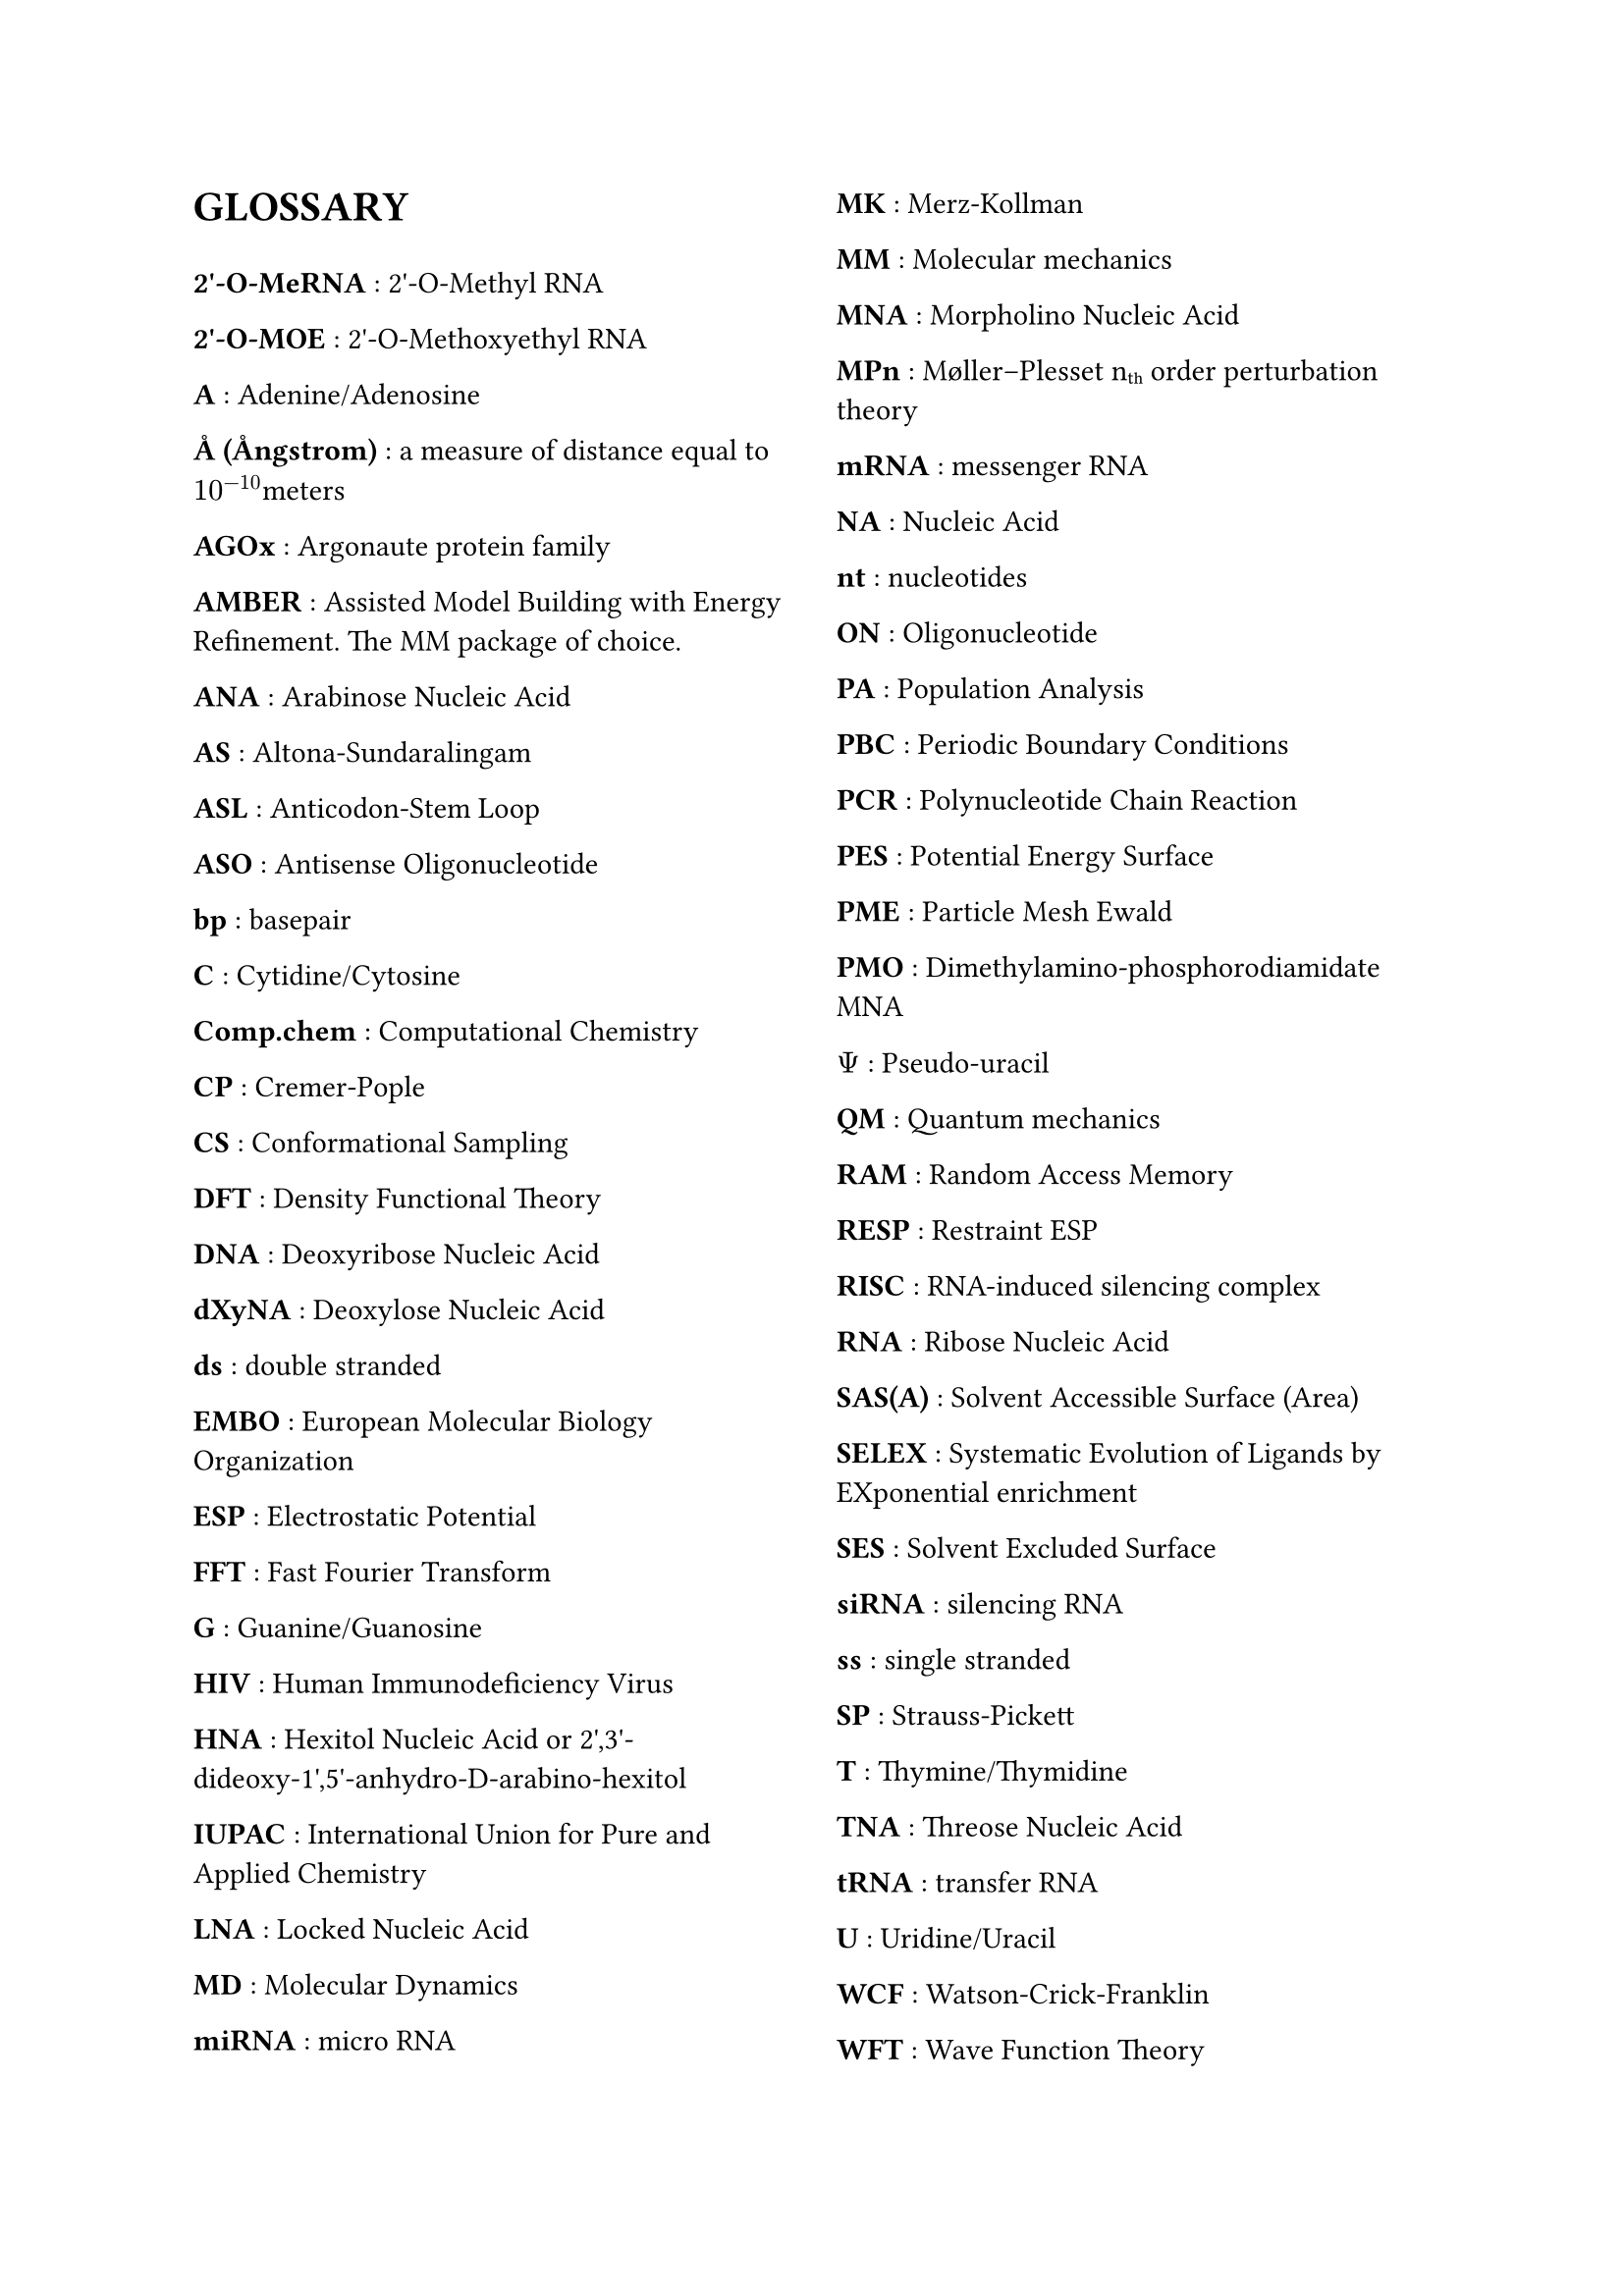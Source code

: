// do #set() call before everything else
#set page(columns: 2)

= GLOSSARY
#v(1em)
#let glossary-layout(name, content) = {
  [*#name* : #content \ ]
}
// Numbers
#glossary-layout(
  "2'-O-MeRNA",
  "2'-O-Methyl RNA"
)

#glossary-layout(
  "2'-O-MOE",
  "2'-O-Methoxyethyl RNA"
)

// AAAAAAAAAAAAAAAAAAAAAAAAAAAAAAAAAAAAAAAAAAAAAAAAAAA
#glossary-layout(
  "A",
  "Adenine/Adenosine"
)

#glossary-layout(
  "Å (Ångstrom)",
  "a measure of distance equal to " + $10^(-10)$ + "meters"
)

#glossary-layout(
  "AGOx",
  "Argonaute protein family"
)

#glossary-layout(
  "AMBER",
  "Assisted Model Building with Energy Refinement. The MM package of choice."
)

#glossary-layout(
  "ANA",
  "Arabinose Nucleic Acid"
)

#glossary-layout(
  "AS",
  "Altona-Sundaralingam"
)

#glossary-layout(
  "ASL",
  "Anticodon-Stem Loop"
)

#glossary-layout(
  "ASO",
  "Antisense Oligonucleotide"
)

// BBBBBBBBBBBBBBBBBBBBBBBBBBBBBBBBBBBBBBBBBBBBBBBBBBB
#glossary-layout(
  "bp",
  "basepair"
)

// CCCCCCCCCCCCCCCCCCCCCCCCCCCCCCCCCCCCCCCCCCCCCCCCCCC
#glossary-layout(
  "C",
  "Cytidine/Cytosine"
)

#glossary-layout(
  "Comp.chem",
  "Computational Chemistry"
)

#glossary-layout(
  "CP",
  "Cremer-Pople"
)

#glossary-layout(
  "CS",
  "Conformational Sampling"
)

// DDDDDDDDDDDDDDDDDDDDDDDDDDDDDDDDDDDDDDDDDDDDDDDDDDD
#glossary-layout(
  "DFT",
  "Density Functional Theory"
)

#glossary-layout(
  "DNA",
  "Deoxyribose Nucleic Acid"
)

#glossary-layout(
  "dXyNA",
  "Deoxylose Nucleic Acid"
)

#glossary-layout(
  "ds",
  "double stranded"
)

// EEEEEEEEEEEEEEEEEEEEEEEEEEEEEEEEEEEEEEEEEEEEEEEEEEE
#glossary-layout(
  "EMBO",
  "European Molecular Biology Organization"
)

#glossary-layout(
  "ESP",
  "Electrostatic Potential"
)

// FFFFFFFFFFFFFFFFFFFFFFFFFFFFFFFFFFFFFFFFFFFFFFFFFFF
#glossary-layout(
  "FFT",
  "Fast Fourier Transform"
)

// GGGGGGGGGGGGGGGGGGGGGGGGGGGGGGGGGGGGGGGGGGGGGGGGGGG
#glossary-layout(
  "G",
  "Guanine/Guanosine"
)

// HHHHHHHHHHHHHHHHHHHHHHHHHHHHHHHHHHHHHHHHHHHHHHHHHHH
#glossary-layout(
  "HIV",
  "Human Immunodeficiency Virus"
)

#glossary-layout(
  "HNA",
  "Hexitol Nucleic Acid or 2',3'-dideoxy-1',5'-anhydro-D-arabino-hexitol"
)

// IIIIIIIIIIIIIIIIIIIIIIIIIIIIIIIIIIIIIIIIIIIIIIIIIII
#glossary-layout(
  "IUPAC",
  "International Union for Pure and Applied Chemistry"
)

// JJJJJJJJJJJJJJJJJJJJJJJJJJJJJJJJJJJJJJJJJJJJJJJJJJJ
// KKKKKKKKKKKKKKKKKKKKKKKKKKKKKKKKKKKKKKKKKKKKKKKKKKK
// LLLLLLLLLLLLLLLLLLLLLLLLLLLLLLLLLLLLLLLLLLLLLLLLLLL
#glossary-layout(
  "LNA",
  "Locked Nucleic Acid"
)

// MMMMMMMMMMMMMMMMMMMMMMMMMMMMMMMMMMMMMMMMMMMMMMMMMMM
#glossary-layout(
  "MD",
  "Molecular Dynamics"
)

#glossary-layout(
  "miRNA",
  "micro RNA"
)

#glossary-layout(
  "MK",
  "Merz-Kollman"
)

#glossary-layout(
  "MM",
  "Molecular mechanics"
)

#glossary-layout(
  "MNA",
  "Morpholino Nucleic Acid"
)

#glossary-layout(
  "MPn",
  "Møller–Plesset n" + sub("th") + " order perturbation theory"
)

#glossary-layout(
  "mRNA",
  "messenger RNA"
)

// NNNNNNNNNNNNNNNNNNNNNNNNNNNNNNNNNNNNNNNNNNNNNNNNNNN
#glossary-layout(
  "NA",
  "Nucleic Acid"
)

#glossary-layout(
  "nt",
  "nucleotides"
)

// OOOOOOOOOOOOOOOOOOOOOOOOOOOOOOOOOOOOOOOOOOOOOOOOOOO
#glossary-layout(
  "ON",
  "Oligonucleotide"
)

// PPPPPPPPPPPPPPPPPPPPPPPPPPPPPPPPPPPPPPPPPPPPPPPPPPP
#glossary-layout(
  "PA",
  "Population Analysis"
)

#glossary-layout(
  "PBC",
  "Periodic Boundary Conditions"
)

#glossary-layout(
  "PCR",
  "Polynucleotide Chain Reaction"
)

#glossary-layout(
  "PES",
  "Potential Energy Surface"
)

#glossary-layout(
  "PME",
  "Particle Mesh Ewald"
)

#glossary-layout(
  "PMO",
  "Dimethylamino-phosphorodiamidate MNA"
)

#glossary-layout(
  $Psi$,
  "Pseudo-uracil"
)

// QQQQQQQQQQQQQQQQQQQQQQQQQQQQQQQQQQQQQQQQQQQQQQQQQQQ
#glossary-layout(
  "QM",
  "Quantum mechanics"
)

// RRRRRRRRRRRRRRRRRRRRRRRRRRRRRRRRRRRRRRRRRRRRRRRRRRR
#glossary-layout(
  "RAM",
  "Random Access Memory"
)

#glossary-layout(
  "RESP",
  "Restraint ESP"
)

#glossary-layout(
  "RISC",
  "RNA-induced silencing complex"
)

#glossary-layout(
  "RNA",
  "Ribose Nucleic Acid"
)

// SSSSSSSSSSSSSSSSSSSSSSSSSSSSSSSSSSSSSSSSSSSSSSSSSSS
#glossary-layout(
  "SAS(A)",
  "Solvent Accessible Surface (Area)"
)

#glossary-layout(
  "SELEX",
  "Systematic Evolution of Ligands by EXponential enrichment"
)

#glossary-layout(
  "SES",
  "Solvent Excluded Surface"
)

#glossary-layout(
  "siRNA",
  "silencing RNA"
)

#glossary-layout(
  "ss",
  "single stranded"
)

#glossary-layout(
  "SP",
  "Strauss-Pickett"
)

// TTTTTTTTTTTTTTTTTTTTTTTTTTTTTTTTTTTTTTTTTTTTTTTTTTT
#glossary-layout(
  "T",
  "Thymine/Thymidine"
)

#glossary-layout(
  "TNA",
  "Threose Nucleic Acid"
)

#glossary-layout(
  "tRNA",
  "transfer RNA"
)

// UUUUUUUUUUUUUUUUUUUUUUUUUUUUUUUUUUUUUUUUUUUUUUUUUUU
#glossary-layout(
  "U",
  "Uridine/Uracil"
)

// VVVVVVVVVVVVVVVVVVVVVVVVVVVVVVVVVVVVVVVVVVVVVVVVVVV
// WWWWWWWWWWWWWWWWWWWWWWWWWWWWWWWWWWWWWWWWWWWWWWWWWWW
#glossary-layout(
  "WCF",
  "Watson-Crick-Franklin"
)

#glossary-layout(
  "WFT",
  "Wave Function Theory"
)

// XXXXXXXXXXXXXXXXXXXXXXXXXXXXXXXXXXXXXXXXXXXXXXXXXXX
#glossary-layout(
  "XNA",
  "Xenobiotic Nucleic Acid"
)

#glossary-layout(
  "XyNA",
  "Xylose Nucleic Acid"
)

// YYYYYYYYYYYYYYYYYYYYYYYYYYYYYYYYYYYYYYYYYYYYYYYYYYY
// ZZZZZZZZZZZZZZZZZZZZZZZZZZZZZZZZZZZZZZZZZZZZZZZZZZZ
#glossary-layout(
  "ZNA",
  "Phosphonomethyl Glycol Nucleic Acid"
)

//Lastly, the symbol for  is a measure of distance equal to $10^(-10)$ meters, or also 0.1 nanometer. To put this on a rough scale, nucleic acid monomers are relative to humans in size as humans are to the distance from the earth to the sun. \ 
//#pagebreak()
